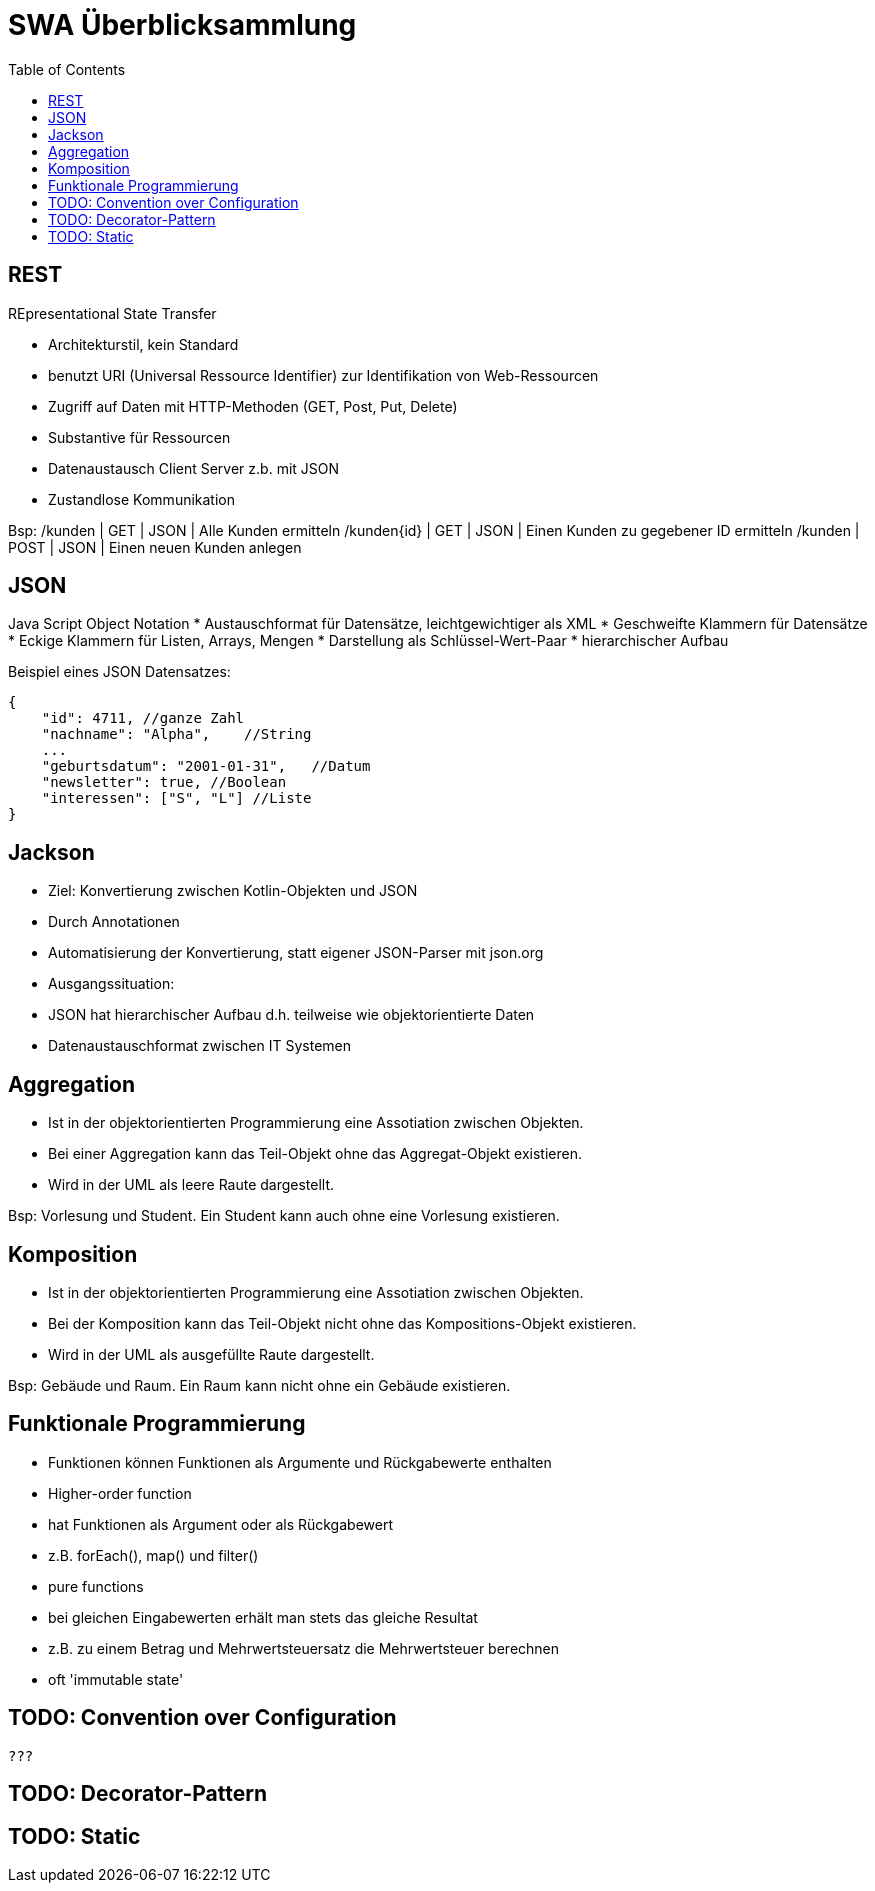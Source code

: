 = SWA Überblicksammlung
:toc:

== REST
REpresentational State Transfer

* Architekturstil, kein Standard
* benutzt URI (Universal Ressource Identifier) zur Identifikation von Web-Ressourcen
* Zugriff auf Daten mit HTTP-Methoden (GET, Post, Put, Delete)
* Substantive für Ressourcen
* Datenaustausch Client Server z.b. mit JSON
* Zustandlose Kommunikation

Bsp:
/kunden | GET | JSON | Alle Kunden ermitteln
/kunden{id} | GET | JSON | Einen Kunden zu gegebener ID ermitteln
/kunden | POST | JSON | Einen neuen Kunden anlegen

== JSON
Java Script Object Notation
* Austauschformat für Datensätze, leichtgewichtiger als XML
    * Geschweifte Klammern für Datensätze
    * Eckige Klammern für Listen, Arrays, Mengen
* Darstellung als Schlüssel-Wert-Paar
* hierarchischer Aufbau

Beispiel eines JSON Datensatzes:

[source, json, linenums] 
{
    "id": 4711, //ganze Zahl
    "nachname": "Alpha",    //String
    ...
    "geburtsdatum": "2001-01-31",   //Datum
    "newsletter": true, //Boolean
    "interessen": ["S", "L"] //Liste
}

== Jackson

* Ziel: Konvertierung zwischen Kotlin-Objekten und JSON
    * Durch Annotationen
    * Automatisierung der Konvertierung, statt eigener JSON-Parser mit json.org
* Ausgangssituation:
    * JSON hat hierarchischer Aufbau d.h. teilweise wie objektorientierte Daten
    * Datenaustauschformat zwischen IT Systemen



== Aggregation

* Ist in der objektorientierten Programmierung eine Assotiation zwischen Objekten.
* Bei einer Aggregation kann das Teil-Objekt ohne das Aggregat-Objekt existieren.
* Wird in der UML als leere Raute dargestellt.

Bsp: Vorlesung und Student. Ein Student kann auch ohne eine Vorlesung existieren.

== Komposition

* Ist in der objektorientierten Programmierung eine Assotiation zwischen Objekten.
* Bei der Komposition kann das Teil-Objekt nicht ohne das Kompositions-Objekt existieren.
* Wird in der UML als ausgefüllte Raute dargestellt.

Bsp: Gebäude und Raum. Ein Raum kann nicht ohne ein Gebäude existieren.

== Funktionale Programmierung
* Funktionen können Funktionen als Argumente und Rückgabewerte enthalten
* Higher-order function 
    * hat Funktionen als Argument oder als Rückgabewert
    * z.B. forEach(), map() und filter()
* pure functions
    * bei gleichen Eingabewerten erhält man stets das gleiche Resultat
    * z.B. zu einem Betrag und Mehrwertsteuersatz die Mehrwertsteuer berechnen
* oft 'immutable state'



== TODO: Convention over Configuration 


    ???

== TODO: Decorator-Pattern

== TODO: Static
